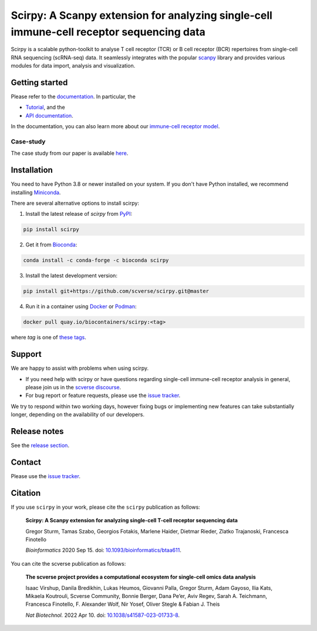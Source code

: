 Scirpy: A Scanpy extension for analyzing single-cell immune-cell receptor sequencing data
=========================================================================================
|tests| |docs| |pypi| |bioconda| |airr| |black|

.. |tests| image:: https://github.com/scverse/scirpy/workflows/tests/badge.svg
    :target: https://github.com/scverse/scirpy/actions?query=workflow%3Atests
    :alt: Build Status

.. |docs| image::  https://github.com/scverse/scirpy/workflows/docs/badge.svg
    :target: https://scverse.org/scirpy/latest
    :alt: Documentation Status

.. |pypi| image:: https://img.shields.io/pypi/v/scirpy?logo=PyPI
    :target: https://pypi.org/project/scirpy/
    :alt: PyPI

.. |bioconda| image:: https://img.shields.io/badge/install%20with-bioconda-brightgreen.svg?style=flat
     :target: http://bioconda.github.io/recipes/scirpy/README.html
     :alt: Bioconda

.. |black| image:: https://img.shields.io/badge/code%20style-black-000000.svg
    :target: https://github.com/psf/black
    :alt: The uncompromising python formatter

.. |airr| image:: https://img.shields.io/static/v1?label=AIRR-C%20sw-tools%20v1&message=compliant&color=008AFF&labelColor=000000&style=flat)
    :target: https://docs.airr-community.org/en/stable/swtools/airr_swtools_standard.html
    :alt: AIRR-compliant

Scirpy is a scalable python-toolkit to analyse T cell receptor (TCR) or B cell receptor (BCR)
repertoires from single-cell RNA sequencing (scRNA-seq) data. It seamlessly integrates with the popular
`scanpy <https://scanpy.readthedocs.io/en/stable/index.html>`_ library and
provides various modules for data import, analysis and visualization.

.. image:: img/workflow.png
    :align: center
    :alt: The scirpy workflow

Getting started
^^^^^^^^^^^^^^^
Please refer to the `documentation <https://scverse.org/scirpy/latest>`_. In particular, the

- `Tutorial <https://scverse.org/scirpy/latest/tutorials/tutorial_3k_tcr.html>`_, and the
- `API documentation <https://scverse.org/scirpy/latest/api.html>`_.

In the documentation, you can also learn more about our `immune-cell receptor model <https://scverse.org/scirpy/latest/ir-biology.html>`_.

Case-study
~~~~~~~~~~
The case study from our paper is available `here <https://icbi-lab.github.io/scirpy-paper/wu2020.html>`_.

Installation
^^^^^^^^^^^^
You need to have Python 3.8 or newer installed on your system. If you don't have
Python installed, we recommend installing `Miniconda <https://docs.conda.io/en/latest/miniconda.html>`_.

There are several alternative options to install scirpy:

1) Install the latest release of `scirpy` from `PyPI <https://pypi.org/project/scirpy/>`_:

.. code-block::

    pip install scirpy


2) Get it from `Bioconda <http://bioconda.github.io/recipes/scirpy/README.html>`_:

.. code-block::

    conda install -c conda-forge -c bioconda scirpy


3) Install the latest development version:

.. code-block::

    pip install git+https://github.com/scverse/scirpy.git@master


4) Run it in a container using `Docker <https://www.docker.com/>`_ or `Podman <https://podman.io/>`_:

.. code-block::

    docker pull quay.io/biocontainers/scirpy:<tag>

where `tag` is one of `these tags <https://quay.io/repository/biocontainers/scirpy?tab=tags>`_.

Support
^^^^^^^
We are happy to assist with problems when using scirpy.

* If you need help with scirpy or have questions regarding single-cell immune-cell receptor analysis in general, please join us in the `scverse discourse <https://discourse.scverse.org/>`_.
* For bug report or feature requests, please use the `issue tracker <https://github.com/scverse/scirpy/issues>`_.

We try to respond within two working days, however fixing bugs or implementing new features
can take substantially longer, depending on the availability of our developers.

Release notes
^^^^^^^^^^^^^
See the `release section <https://github.com/scverse/scirpy/releases>`_.

Contact
^^^^^^^
Please use the `issue tracker <https://github.com/scverse/scirpy/issues>`_.

Citation
^^^^^^^^

If you use ``scirpy`` in your work, please cite the ``scirpy``
publication as follows:

   **Scirpy: A Scanpy extension for analyzing single-cell T-cell
   receptor sequencing data**

   Gregor Sturm, Tamas Szabo, Georgios Fotakis, Marlene Haider, Dietmar
   Rieder, Zlatko Trajanoski, Francesca Finotello

   *Bioinformatics* 2020 Sep 15. doi:
   `10.1093/bioinformatics/btaa611 <https://doi.org/10.1093/bioinformatics/btaa611>`__.

You can cite the scverse publication as follows:

   **The scverse project provides a computational ecosystem for
   single-cell omics data analysis**

   Isaac Virshup, Danila Bredikhin, Lukas Heumos, Giovanni Palla, Gregor
   Sturm, Adam Gayoso, Ilia Kats, Mikaela Koutrouli, Scverse Community,
   Bonnie Berger, Dana Pe’er, Aviv Regev, Sarah A. Teichmann, Francesca
   Finotello, F. Alexander Wolf, Nir Yosef, Oliver Stegle & Fabian J.
   Theis

   *Nat Biotechnol.* 2022 Apr 10. doi:
   `10.1038/s41587-023-01733-8 <https://doi.org/10.1038/s41587-023-01733-8>`__.

